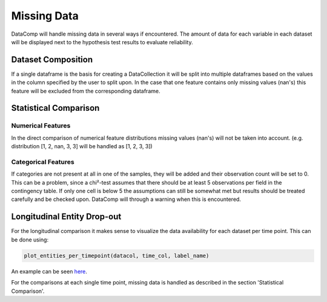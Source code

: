 Missing Data
============

DataComp will handle missing data in several ways if encountered. The amount of data for each variable in each dataset
will be displayed next to the hypothesis test results to evaluate reliability.

Dataset Composition
-------------------
If a single dataframe is the basis for creating a DataCollection it will be split into multiple dataframes based on \
the values in the column specified by the user to split upon. In the case that one feature contains only missing \
values (nan's) this feature will be excluded from the corresponding dataframe.

Statistical Comparison
----------------------

Numerical Features
~~~~~~~~~~~~~~~~~~
In the direct comparison of numerical feature distributions missing values (nan's) will not be taken into account.
(e.g. distribution [1, 2, nan, 3, 3] will be handled as [1, 2, 3, 3])

Categorical Features
~~~~~~~~~~~~~~~~~~~~
If categories are not present at all in one of the samples, they will be added and their observation count will be set
to 0. This can be a problem, since a chi²-test assumes that there should be at least 5 observations per field in the
contingency table. If only one cell is below 5 the assumptions can still be somewhat met but results should be treated
carefully and be checked upon. DataComp will through a warning when this is encountered.

Longitudinal Entity Drop-out
----------------------------
For the longitudinal comparison it makes sense to visualize the data availability for each dataset per time point.
This can be done using:


.. code-block:: python

    plot_entities_per_timepoint(datacol, time_col, label_name)


An example can be seen here_.

.. _here: https://github.com/Cojabi/DataComp_Examples/blob/master/longitudinal_example.ipynb

For the comparisons at each single time point, missing data is handled as described in the section 'Statistical Comparison'.
